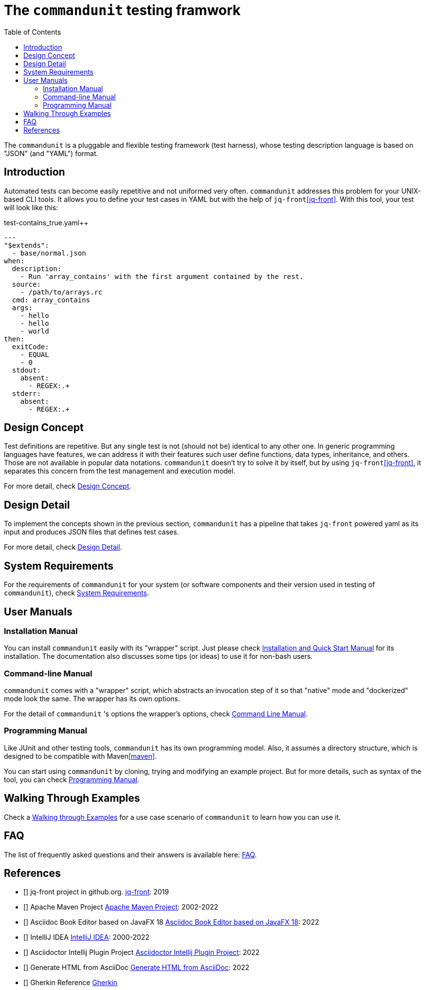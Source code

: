 = The `commandunit` testing framwork
// suppress inspection "CucumberUndefinedStep" for whole file
:toc:

The `commandunit` is a pluggable and flexible testing framework (test harness), whose testing description language is based on "JSON" (and "YAML") format.

== Introduction

Automated tests can become easily repetitive and not uniformed very often.
`commandunit` addresses this problem for your UNIX-based CLI tools.
It allows you to define your test cases in YAML but with the help of `jq-front`<<jq-front>>.
With this tool, your test will look like this:

[source, yaml]
.test-contains_true.yaml++
----
---
"$extends":
  - base/normal.json
when:
  description:
    - Run 'array_contains' with the first argument contained by the rest.
  source:
    - /path/to/arrays.rc
  cmd: array_contains
  args:
    - hello
    - hello
    - world
then:
  exitCode:
    - EQUAL
    - 0
  stdout:
    absent:
      - REGEX:.+
  stderr:
    absent:
      - REGEX:.+
----



== Design Concept

Test definitions are repetitive.
But any single test is not (should not be) identical to any other one.
In generic programming languages have features, we can address it with their features such  user define functions, data types, inheritance, and others.
Those are not available in popular data notations.
`commandunit` doesn't try to solve it by itself, but by using `jq-front`<<jq-front>>, it separates this concern from the test management and execution model.

For more detail, check link:designConcept.adoc[Design Concept].

== Design Detail

To implement the concepts shown in the previous section, `commandunit` has a pipeline that takes `jq-front` powered yaml as its input and produces JSON files that defines test cases.

For more detail, check link:designDetail.adoc[Design Detail].

== System Requirements

For the requirements of `commandunit` for your system (or software components and their version used in testing of `commandunit`), check link:systemRequirements.adoc[System Requirements].

== User Manuals

=== Installation Manual

You can install `commandunit` easily with its "wrapper" script.
Just please check link:userManualInstallation.adoc[Installation and Quick Start Manual] for its installation.
The documentation also discusses some tips (or ideas) to use it for non-bash users.

=== Command-line Manual

`commandunit` comes with a "wrapper" script, which abstracts an invocation step of it so that "native" mode and "dockerized" mode look the same.
The wrapper has its own options.

For the detail of `commandunit` 's options the wrapper's options, check link:userManualCommandLine.adoc[Command Line Manual].

=== Programming Manual

Like JUnit and other testing tools, `commandunit` has its own programming model.
Also, it assumes a directory structure, which is designed to be compatible with Maven<<maven>>.

You can start using `commandunit` by cloning, trying and modifying an example project.
But for more details, such as syntax of the tool, you can check link:userManualProgramming.adoc[Programming Manual].

== Walking Through Examples

Check a link:walkingThroughExamples.adoc[Walking through Examples] for a use case scenario of `commandunit` to learn how you can use it.

== FAQ

The list of frequently asked questions and their answers is available here: link:faq.adoc[FAQ].

== References

- [[[jq-front, 1]]] jq-front project in github.org. https://github.com/dakusui/jq-front[jq-front]: 2019
- [[[maven, 2]]] Apache Maven Project https://maven.apache.org/[Apache Maven Project]: 2002-2022
- [[[asciidocfx, 3]]] Asciidoc Book Editor based on JavaFX 18 https://asciidocfx.com/[Asciidoc Book Editor based on JavaFX 18]: 2022
- [[[intellij, 4]]] IntelliJ IDEA https://www.jetbrains.com/idea/[IntelliJ IDEA]: 2000-2022
- [[[asciidoc-intellij-plugin, 5]]] Asciidoctor Intellij Plugin Project https://plugins.jetbrains.com/plugin/7391-asciidoc[Asciidoctor Intellij Plugin Project]: 2022
- [[[asciidoc2html, 6]]] Generate HTML from AsciiDoc https://docs.asciidoctor.org/asciidoctor/latest/html-backend/[Generate HTML from AsciiDoc]: 2022
- [[[gherkin, 7]]] Gherkin Reference https://cucumber.io/docs/gherkin/reference/[Gherkin]


// Following is to show empty lines so that a user can be navigated to an appropriate anchor item above when you click a cross-reference on a browser.
:hardbreaks-option:
{empty}
{empty}
{empty}
{empty}
{empty}
{empty}
{empty}
{empty}
{empty}
{empty}
{empty}
{empty}
{empty}
{empty}
{empty}
{empty}
{empty}
{empty}
{empty}
{empty}
{empty}
{empty}
{empty}
{empty}
{empty}
{empty}
{empty}
{empty}
{empty}
{empty}
